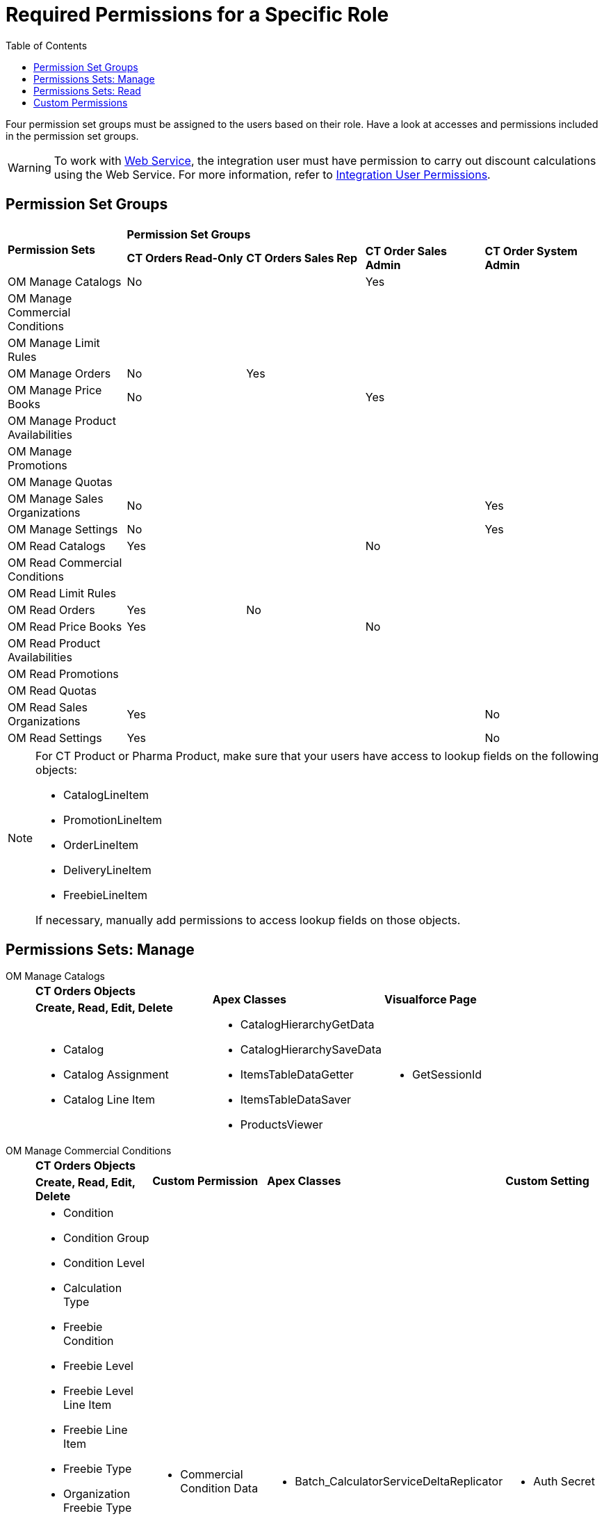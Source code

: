 = Required Permissions for a Specific Role
:toc:

Four permission set groups must be assigned to the users based on their  role. Have a look at accesses and permissions included in the permission set groups.

WARNING: To work with xref:admin-guide/managing-ct-orders/web-service/index.adoc[Web Service], the integration user must have permission to carry out discount calculations using the Web Service. For more information, refer to xref:attachment$CT-Orders-User-Permissions-to-Access-Web-Service.pdf[Integration User Permissions].

[[h2_1833191265]]
== Permission Set Groups

[.highlighted-table]
[width="100%",cols="^20%,^20%,^20%,^20%,^20%",]
|===

.2+|*Permission Sets* 4+|*Permission Set Groups*

a| *CT Orders Read-Only* a| *CT Orders Sales Rep* |*CT Order Sales Admin* |*CT Order System Admin*

|OM Manage Catalogs a| No | a| Yes |
|OM Manage Commercial Conditions | | | |
|OM Manage Limit Rules | | | |
|OM Manage Orders |No |Yes | |
|OM Manage Price Books a| No
| | Yes |
|OM Manage Product Availabilities | | | |
|OM Manage Promotions | | | |
|OM Manage Quotas | | | |
|OM Manage Sales Organizations |No | | |Yes
|OM Manage Settings |No | | |Yes
|OM Read Catalogs a| Yes| a|No|
|OM Read Commercial Conditions | | | |
|OM Read Limit Rules | | | |
|OM Read Orders |Yes |No | |
|OM Read Price Books a|Yes| |No |
|OM Read Product Availabilities | | | |
|OM Read Promotions | | | |
|OM Read Quotas | | | |
|OM Read Sales Organizations |Yes | | |No
|OM Read Settings |Yes | | |No
|===

[NOTE]
====
For CT Product or Pharma Product, make sure that your users have access to lookup fields on the following objects:

* [.object]#CatalogLineItem#
* [.object]#PromotionLineItem#
* [.object]#OrderLineItem#
* [.object]#DeliveryLineItem#
* [.object]#FreebieLineItem#

If necessary, manually add permissions to access lookup fields on those objects.
====


[[h2_1226990026]]
== Permissions Sets: Manage

[tabs]
====
OM Manage Catalogs::
+
--
[.highlighted-table]
[width="100%",cols="34%,33%,33%",]
|===

|*CT Orders Objects* .2+|*Apex Classes* .2+|*Visualforce Page* |*Create, Read, Edit, Delete*

a|
* Catalog
* Catalog Assignment
* Catalog Line Item

a|
* CatalogHierarchyGetData
* CatalogHierarchySaveData
* ItemsTableDataGetter
* ItemsTableDataSaver
* ProductsViewer

a|
* GetSessionId

|===

--
OM Manage Commercial Conditions::
+
--
[.highlighted-table]
[width="100%",cols="25%,25%,25%,25%",]
|===
|*CT Orders Objects* .2+|*Custom Permission* + .2+|*Apex Classes* .2+|*Custom Setting*
|*Create, Read, Edit, Delete*
a|
* Condition
* Condition Group
* Condition Level
* Calculation Type
* Freebie Condition
* Freebie Level
* Freebie Level Line Item
* Freebie Line Item
* Freebie Type
* Organization Freebie Type
* Pricing Procedures
* Procedure Calculation Type
* Sales Organization
* Sync Transaction

.3+a| * Commercial Condition Data

.3+a| * Batch_CalculatorServiceDeltaReplicator

.3+a| * Auth Secret

|*Create, Read, Edit, Delete, View All*
a| * Condition Dependency

|===

--
OM Manage Limit Rules::
+
--
[.highlighted-table]
[width="100%",cols="100%",]
|===
^|*CT Orders Objects*
^|*Create, Read, Edit, Delete*
a| * Limit Rules

|===

--
OM Manage Orders::
+
--
[.highlighted-table]
[width="99%",cols="20%,16%,16%,16%,16%,16%",]
|===
|*CT Orders Objects* .2+|*Custom Permission* .2+|*App* .2+|*Apex Classes* .2+|*Custom Setting* .2+|*Visualforce Page*
|*Create, Read, Edit, Delete*
a|
* Calculated Discount
* Delivery
* Delivery Line Item
* Order
* Order Change Manager
* Order Line Item
* Quota Usage

.5+a|
* Commercial Condition Calculate

.5+a|
* Order Module (orders__OrderModule)
+


.5+a|
* CalculatorController
* CalculatorHelper
* CatalogsData
* ChangeManager
* DeliverySummaryController
* DeliveryTableData
* EnrichSobjects
* FreebieCalculatorController
* LimitRulesController
* LimitRulesGetter
* OrderLineItemData
* OrderProcessor
* PricingCalculatorController
* ProductAvailabilityGetter
* PromotionsData
* QuotasGetter
* QuotaUsageController
* SaveTableData
* SDKExecutor
* SettingsPanelController
* SObjectsMetadata
* TotalsPanelData
* CalculatorServiceSender
* CalculatorServiceValidator

.5+a|
* Auth Secret

.5+a|
* GetSessionId

|*Create, Read, Edit*
a|
* Quota


|*Read*
a|
* Auth Data


|===

--
OM Manage Price Books::
+
--
[.highlighted-table]
[width="100%",cols="100%"]
|===
^|*CT Orders Objects* ^|*Create, Read, Edit, Delete*
a|
* Price Book
* Price Book Line Item

^|*Read*
a|
* Sales Organization

|===

--
OM Manage Product Availabilities::
+
--
[.highlighted-table]
[width="100%",cols="100%",]
|===
^|*CT Orders Objects*
^|*Create, Read, Edit, Delete*
a| * Product Availability

|===

--
OM Manage Promotions::
+
--
[.highlighted-table]
[width="100%",cols="34%,33%,33%",]
|===
|*CT Orders Objects* .2+|*Apex Classes* .2+|*Visualforce Page*
|*Create, Read, Edit, Delete*
a|
* Promotion
* Promotion Assignment
* Promotion Line Item

a|
* CtTableController
* ItemsTableDataGetter
* ItemsTableDataSaver
* ProductsViewer
* PromotionController

|GetSessionId
|===

--
OM Manage Quotas::
+
--
[.highlighted-table]
[width="100%",cols="100%",]
|===
^|*CT Orders Objects*
^|*Create, Read, Edit, Delete*
a|
* Quota
* Quota Usage

|===

--
OM Manage Sales Organizations::
+
--
[.highlighted-table]
[width="100%",cols="34%,33%,33%",]
|===
|*CT Orders Objects* .2+|*Custom Permission* .2+|*Apex Classes*
|*Create, Read, Edit, Delete*
a|
* Sales Organization
* Sales Organization User
* Sync Transaction

a|
* Commercial Condition Data

a|
* Batch_CalculatorServiceDeltaReplicator

|===

--
OM Manage Settings::
+
--
[.highlighted-table]
[width="100%",cols="25%,25%,25%,25%",]
|===
|*CT Orders Objects* .2+|*Custom Permission* .2+|*Apex Classes* .2+|*Custom Setting* +
|*Create, Read, Edit, Delete*
a|
* Settings
* Sync Transaction

.3+a|
* Commercial Condition Admin

.3+a|
* AuthCryptoHelper
* AuthTokenRest
* Batch_CalculatorServiceDeltaReplicator
* Batch_CalculatorServiceReplicator
* CalculatorServiceRest
* AuthValidateAccessRest

.3+a|
* Auth Secret

^|*Modify All*
a|
* Auth Data
|===

--
====


[[h2__104020043]]
== Permissions Sets: Read

[tabs]
====
OM Read Catalogs::
+
--
[.highlighted-table]
[width="100%",cols="34%,33%,33%",]
|===
|*CT Orders Objects* .2+|*Apex Classes* .2+|*Visualforce Page* +
|*Read*
a|
* Catalog
* Catalog Assignment
* Catalog Line Item

a|
* orders.CatalogHierarchyGetData
* orders.ItemsTableDataGetter
* orders.ProductsViewer

a|
* GetSessionId

|===

--
OM Read Commercial Conditions::
+
--
[.highlighted-table]
[width="100%",cols="100%",]
|===
^|*CT Orders Objects*
^|*Read*
a|
* Condition
* Condition Dependency
* Condition Group
* Condition Level
* Calculation Type
* Freebie Condition
* Freebie Level
* Freebie Level Line Item
* Freebie Line Item
* Freebie Type
* Organization Freebie Type
* Pricing Procedures
* Procedure Calculation Type
* Sales Organisation
* Sync Transaction

|===

--
OM Read Limit Rules::
+
--
[.highlighted-table]
[width="100%",cols="100%",]
|===
^|*CT Orders Objects*
^|*Read*
a|
* Limit Rule

|===

--
OM Read Orders::
+
--
[.highlighted-table]
[width="100%",cols="25%,25%,25%,25%",]
|===
|*CT Orders Objects* .2+^|*App*  .2+^|*Apex Classes* .2+^|*Visualforce Page* +
|*Read*
a|
* Calculated Discount
* Delivery
* Delivery Line Item
* Order
* Order Change Manager
* Order Line Item
* Quota Usage

.3+a|
* orders.Order Module (orders__OrderModule)

.3+a|
* orders.ChangeManager
* orders.EnrichSobjects
* orders.OrderLineItemData
* orders.OrderProcessor
* orders.SObjectsMetadata
* orders.TotalsPanelData
* orders.SDKExecutor

.3+a|
* GetSessionId

|*Create, Read, Edit, Delete*
a|
* Order Change Manager

|===

--
OM Read Price Books::
+
--
[.highlighted-table]
[width="100%",cols="100%",]
|===
^|*CT Orders Objects*
^|*Read*
a|
* CT Price Book
* CT Price Book Line Item

|===

--
OM Read Product Availabilities::
+
--
[.highlighted-table]
[width="100%",cols="100%",]
|===
^|*CT Orders Objects*
^|*Read*
a|
* Product Availability

|===

--
OM Read Promotions::
+
--
[.highlighted-table]
[width="100%",cols="34%,33%,33%",]
|===
^|*CT Orders Objects* .2+^|*Apex Classes* .2+^|*Visualforce Page*
^|*Read*
a|
* Promotion
* Promotion Assignment
* Promotion Line Item

a|
* orders.CtTableController
* orders.ItemsTableDataGetter
* orders.ProductsViewer
* orders.PromotionController

a|
* GetSessionId

|===

--
OM Read Quotas::
+
--
[.highlighted-table]
[width="100%",cols="100%",]
|===
^|*CT Orders Objects*
^|*Read*
a|
* Quota
* Quota Usage

|===

--
OM Read Sales Organizations::
+
--
[.highlighted-table]
[width="100%",cols="100%",]
|===
^|*CT Orders Objects*
^|*Read*
a|
* Sales Organization
* Sales Organization User

|===

--
OM Read Settings::
+
--
[.highlighted-table]
[width="100%",cols="100%",]
|===
^|*CT Orders Objects*
^|*View All*
a|
* Settings

|===

--
====

[[h2__260496953]]
== Custom Permissions

* _orders.Allow Management of SelfAPI_ custom permission is required to access the xref:quick-start/installing-the-ct-orders-package.adoc#self-api[Self API tab] of the CT Orders Control Panel.
* _orders.Allow Management of AuthData_ custom permission is required to access and manually manage xref:admin-guide/managing-ct-orders/web-service/ref-guide/auth-data-field-reference.adoc[Auth Data] records.

